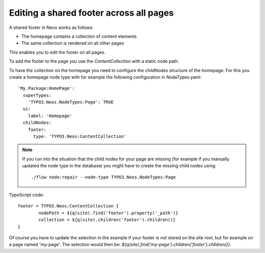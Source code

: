 ========================================
Editing a shared footer across all pages
========================================

A shared footer in Neos works as follows:

* The homepage contains a collection of content elements
* The same collection is rendered on all other pages

This enables you to edit the footer on all pages.

To add the footer to the page you use the `ContentCollection` with a static node path.

To have the collection on the homepage you need to configure the childNodes structure
of the homepage. For this you create a homepage node type with for example
the following configuration in NodeTypes.yaml::

	'My.Package:HomePage':
	  superTypes:
	    'TYPO3.Neos.NodeTypes:Page': TRUE
	  ui:
	    label: 'Homepage'
	  childNodes:
	    footer:
	      type: 'TYPO3.Neos:ContentCollection'

.. note::

	If you run into the situation that the child nodes for your page are missing
	(for example if you manually updated the node type in the database) you might
	have to create the missing child nodes using::

		./flow node:repair --node-type TYPO3.Neos.NodeTypes:Page

TypoScript code::

	footer = TYPO3.Neos:ContentCollection {
		nodePath = ${q(site).find('footer').property('_path')}
		collection = ${q(site).children('footer').children()}
	}

Of course you have to update the selection in the example if your footer is
not stored on the site root, but for example on a page named 'my-page'. The
selection would then be: `${q(site).find('my-page').children('footer').children()}`.
